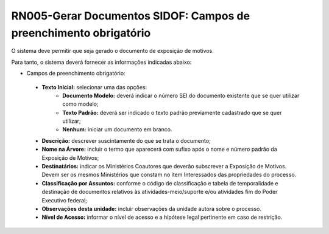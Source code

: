 **RN005-Gerar Documentos SIDOF: Campos de preenchimento obrigatório**
=====================================================================
O sistema deve permitir que seja gerado o documento de exposição de motivos.

Para tanto, o sistema deverá fornecer as informações indicadas abaixo:

- Campos de preenchimento obrigatório:
 - **Texto Inicial:** selecionar uma das opções: 
    - **Documento Modelo:** deverá indicar o número SEI do documento existente que se quer utilizar como modelo; 
    - **Texto Padrão:** deverá ser indicado o texto padrão previamente cadastrado que se quer utilizar; 
    - **Nenhum:** iniciar um documento em branco. 
 - **Descrição:** descrever suscintamente do que se trata o documento; 
 - **Nome na Árvore:** incluir o termo que aparecerá com sufixo após o nome e número padrão da Exposição de Motivos; 
 - **Destinatários:** indicar os Ministérios Coautores que deverão subscrever a Exposição de Motivos. Devem ser os mesmos Ministérios que constam no item Interessados das propriedades do processo. 
 - **Classificação por Assuntos:** conforme o código de classificação e tabela de temporalidade e destinação de documentos relativos às atividades-meio/suporte e/ou atividades fim do Poder Executivo federal;
 - **Observações desta unidade:** incluir observações da unidade autora sobre o processo. 
 - **Nível de Acesso:** informar o nível de acesso e a hipótese legal pertinente em caso de restrição.
